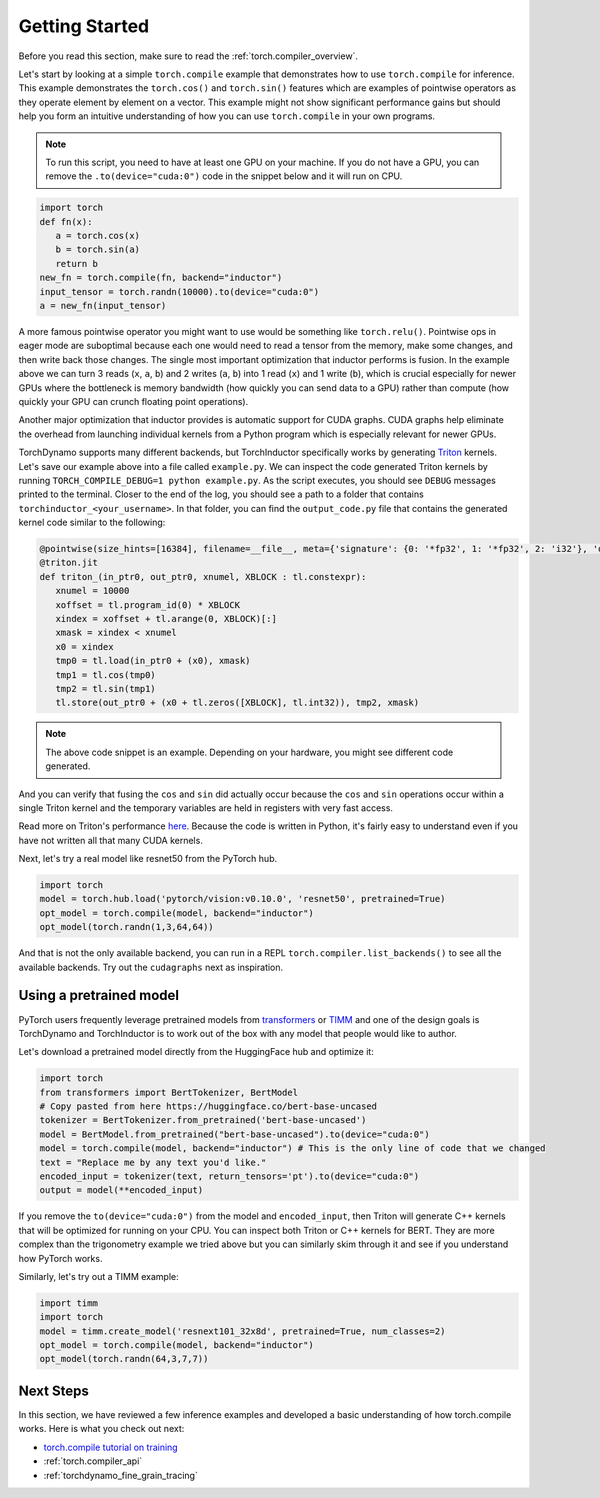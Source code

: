 .. _torch.compiler_get_started:

Getting Started
===============

Before you read this section, make sure to read the :ref:`torch.compiler_overview`.

Let's start by looking at a simple ``torch.compile`` example that demonstrates
how to use ``torch.compile`` for inference. This example demonstrates the
``torch.cos()`` and ``torch.sin()`` features which are examples of pointwise
operators as they operate element by element on a vector. This example might
not show significant performance gains but should help you form an intuitive
understanding of how you can use ``torch.compile`` in your own programs.

.. note::
   To run this script, you need to have at least one GPU on your machine.
   If you do not have a GPU, you can remove the ``.to(device="cuda:0")`` code
   in the snippet below and it will run on CPU.

.. code:: python

   import torch
   def fn(x):
      a = torch.cos(x) 
      b = torch.sin(a)
      return b
   new_fn = torch.compile(fn, backend="inductor")
   input_tensor = torch.randn(10000).to(device="cuda:0")
   a = new_fn(input_tensor)

A more famous pointwise operator you might want to use would
be something like ``torch.relu()``. Pointwise ops in eager mode are
suboptimal because each one would need to read a tensor from the
memory, make some changes, and then write back those changes. The single
most important optimization that inductor performs is fusion. In the
example above we can turn 3 reads (``x``, ``a``, ``b``) and
2 writes (``a``, ``b``) into 1 read (``x``) and 1 write (``b``), which
is crucial especially for newer GPUs where the bottleneck is memory
bandwidth (how quickly you can send data to a GPU) rather than compute
(how quickly your GPU can crunch floating point operations).

Another major optimization that inductor provides is automatic
support for CUDA graphs.
CUDA graphs help eliminate the overhead from launching individual
kernels from a Python program which is especially relevant for newer GPUs.

TorchDynamo supports many different backends, but TorchInductor specifically works
by generating `Triton <https://github.com/openai/triton>`__ kernels. Let's save
our example above into a file called ``example.py``. We can inspect the code
generated Triton kernels by running ``TORCH_COMPILE_DEBUG=1 python example.py``.
As the script executes, you should see ``DEBUG`` messages printed to the
terminal. Closer to the end of the log, you should see a path to a folder
that contains ``torchinductor_<your_username>``. In that folder, you can find
the ``output_code.py`` file that contains the generated kernel code similar to
the following:

.. code-block:: python

   @pointwise(size_hints=[16384], filename=__file__, meta={'signature': {0: '*fp32', 1: '*fp32', 2: 'i32'}, 'device': 0, 'constants': {}, 'mutated_arg_names': [], 'configs': [instance_descriptor(divisible_by_16=(0, 1, 2), equal_to_1=())]})
   @triton.jit
   def triton_(in_ptr0, out_ptr0, xnumel, XBLOCK : tl.constexpr):
      xnumel = 10000
      xoffset = tl.program_id(0) * XBLOCK
      xindex = xoffset + tl.arange(0, XBLOCK)[:]
      xmask = xindex < xnumel
      x0 = xindex
      tmp0 = tl.load(in_ptr0 + (x0), xmask)
      tmp1 = tl.cos(tmp0)
      tmp2 = tl.sin(tmp1)
      tl.store(out_ptr0 + (x0 + tl.zeros([XBLOCK], tl.int32)), tmp2, xmask)

.. note:: The above code snippet is an example. Depending on your hardware,
   you might see different code generated.

And you can verify that fusing the ``cos`` and ``sin`` did actually occur
because the ``cos`` and ``sin`` operations occur within a single Triton kernel
and the temporary variables are held in registers with very fast access.

Read more on Triton's performance
`here <https://openai.com/blog/triton/>`__. Because the code is written
in Python, it's fairly easy to understand even if you have not written all that
many CUDA kernels.

Next, let's try a real model like resnet50 from the PyTorch
hub.

.. code-block:: python

   import torch
   model = torch.hub.load('pytorch/vision:v0.10.0', 'resnet50', pretrained=True)
   opt_model = torch.compile(model, backend="inductor")
   opt_model(torch.randn(1,3,64,64))

And that is not the only available backend, you can run in a REPL
``torch.compiler.list_backends()`` to see all the available backends. Try out the
``cudagraphs`` next as inspiration.

Using a pretrained model
~~~~~~~~~~~~~~~~~~~~~~~~

PyTorch users frequently leverage pretrained models from
`transformers <https://github.com/huggingface/transformers>`__ or
`TIMM <https://github.com/rwightman/pytorch-image-models>`__ and one of
the design goals is TorchDynamo and TorchInductor is to work out of the box with
any model that people would like to author.

Let's download a pretrained model directly from the HuggingFace hub and optimize
it:

.. code-block:: python

   import torch
   from transformers import BertTokenizer, BertModel
   # Copy pasted from here https://huggingface.co/bert-base-uncased
   tokenizer = BertTokenizer.from_pretrained('bert-base-uncased')
   model = BertModel.from_pretrained("bert-base-uncased").to(device="cuda:0")
   model = torch.compile(model, backend="inductor") # This is the only line of code that we changed
   text = "Replace me by any text you'd like."
   encoded_input = tokenizer(text, return_tensors='pt').to(device="cuda:0")
   output = model(**encoded_input)

If you remove the ``to(device="cuda:0")`` from the model and
``encoded_input``, then Triton will generate C++ kernels that will be
optimized for running on your CPU. You can inspect both Triton or C++
kernels for BERT. They are more complex than the trigonometry
example we tried above but you can similarly skim through it and see if you
understand how PyTorch works.

Similarly, let's try out a TIMM example:

.. code-block:: python

   import timm
   import torch
   model = timm.create_model('resnext101_32x8d', pretrained=True, num_classes=2)
   opt_model = torch.compile(model, backend="inductor")
   opt_model(torch.randn(64,3,7,7))

Next Steps
~~~~~~~~~~

In this section, we have reviewed a few inference examples and developed a
basic understanding of how torch.compile works. Here is what you check out next:

- `torch.compile tutorial on training <https://pytorch.org/tutorials/intermediate/torch_compile_tutorial.html>`_
- :ref:`torch.compiler_api`
- :ref:`torchdynamo_fine_grain_tracing`
